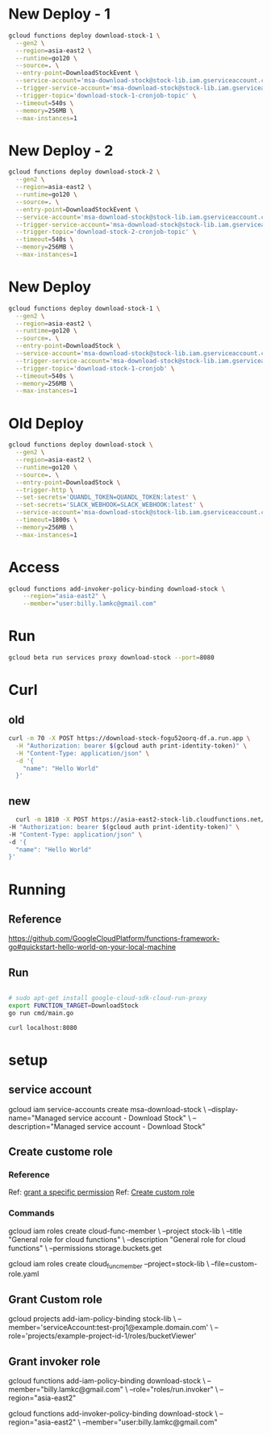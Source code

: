 #+STARTUP: showeverything
* New Deploy - 1
#+BEGIN_SRC bash
  gcloud functions deploy download-stock-1 \
    --gen2 \
    --region=asia-east2 \
    --runtime=go120 \
    --source=. \
    --entry-point=DownloadStockEvent \
    --service-account='msa-download-stock@stock-lib.iam.gserviceaccount.com' \
    --trigger-service-account='msa-download-stock@stock-lib.iam.gserviceaccount.com' \
    --trigger-topic='download-stock-1-cronjob-topic' \
    --timeout=540s \
    --memory=256MB \
    --max-instances=1
#+END_SRC

* New Deploy - 2
#+BEGIN_SRC bash
  gcloud functions deploy download-stock-2 \
    --gen2 \
    --region=asia-east2 \
    --runtime=go120 \
    --source=. \
    --entry-point=DownloadStockEvent \
    --service-account='msa-download-stock@stock-lib.iam.gserviceaccount.com' \
    --trigger-service-account='msa-download-stock@stock-lib.iam.gserviceaccount.com' \
    --trigger-topic='download-stock-2-cronjob-topic' \
    --timeout=540s \
    --memory=256MB \
    --max-instances=1
#+END_SRC


* New Deploy
#+BEGIN_SRC bash
  gcloud functions deploy download-stock-1 \
    --gen2 \
    --region=asia-east2 \
    --runtime=go120 \
    --source=. \
    --entry-point=DownloadStock \
    --service-account='msa-download-stock@stock-lib.iam.gserviceaccount.com' \
    --trigger-service-account='msa-download-stock@stock-lib.iam.gserviceaccount.com' \
    --trigger-topic='download-stock-1-cronjob' \
    --timeout=540s \
    --memory=256MB \
    --max-instances=1
#+END_SRC


* Old Deploy
#+BEGIN_SRC bash
gcloud functions deploy download-stock \
  --gen2 \
  --region=asia-east2 \
  --runtime=go120 \
  --source=. \
  --entry-point=DownloadStock \
  --trigger-http \
  --set-secrets='QUANDL_TOKEN=QUANDL_TOKEN:latest' \
  --set-secrets='SLACK_WEBHOOK=SLACK_WEBHOOK:latest' \
  --service-account='msa-download-stock@stock-lib.iam.gserviceaccount.com' \
  --timeout=1800s \
  --memory=256MB \
  --max-instances=1

#+END_SRC

* Access
#+BEGIN_SRC bash
gcloud functions add-invoker-policy-binding download-stock \
    --region="asia-east2" \
    --member="user:billy.lamkc@gmail.com"
#+END_SRC


* Run
#+BEGIN_SRC bash
gcloud beta run services proxy download-stock --port=8080
#+END_SRC

* Curl
** old
#+BEGIN_SRC bash
curl -m 70 -X POST https://download-stock-fogu52oorq-df.a.run.app \
  -H "Authorization: bearer $(gcloud auth print-identity-token)" \
  -H "Content-Type: application/json" \
  -d '{
    "name": "Hello World"
  }'

#+END_SRC


** new
#+BEGIN_SRC bash
  curl -m 1810 -X POST https://asia-east2-stock-lib.cloudfunctions.net/download-stock \
-H "Authorization: bearer $(gcloud auth print-identity-token)" \
-H "Content-Type: application/json" \
-d '{
  "name": "Hello World"
}'

#+END_SRC



* Running
** Reference
https://github.com/GoogleCloudPlatform/functions-framework-go#quickstart-hello-world-on-your-local-machine

** Run
#+BEGIN_SRC bash

 # sudo apt-get install google-cloud-sdk-cloud-run-proxy
 export FUNCTION_TARGET=DownloadStock
 go run cmd/main.go

 curl localhost:8080

#+END_SRC


* setup
** service account
gcloud iam service-accounts create msa-download-stock \
    --display-name="Managed service account - Download Stock" \
    --description="Managed service account - Download Stock"

** Create custome role
*** Reference
Ref: [[https://stackoverflow.com/questions/59756793/how-do-i-grant-a-specific-permission-to-a-cloud-iam-service-account-using-the-gc][grant a specific permission]]
Ref: [[https://cloud.google.com/iam/docs/creating-custom-roles][Create custom role]]

*** Commands
gcloud iam roles create cloud-func-member \
    --project stock-lib \
    --title "General role for cloud functions" \
    --description "General role for cloud functions" \
    --permissions storage.buckets.get


gcloud iam roles create cloud_func_member --project=stock-lib \
    --file=custom-role.yaml


** Grant Custom role
gcloud projects add-iam-policy-binding stock-lib \
  --member='serviceAccount:test-proj1@example.domain.com' \
  --role='projects/example-project-id-1/roles/bucketViewer'

** Grant invoker role
gcloud functions add-iam-policy-binding download-stock \
  --member="billy.lamkc@gmail.com" \
  --role="roles/run.invoker" \
  --region="asia-east2"


gcloud functions add-invoker-policy-binding download-stock \
  --region="asia-east2" \
  --member="user:billy.lamkc@gmail.com"
